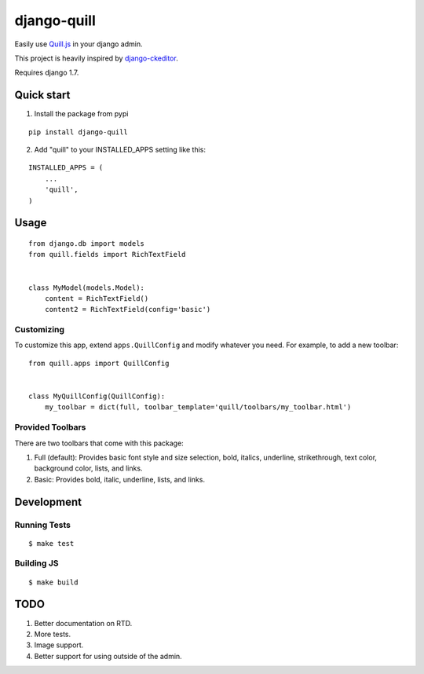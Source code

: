 ============
django-quill
============

.. image:: https://pypip.in/version/django-quill/badge.svg
    :target: https://pypi.python.org/pypi/django-quill/
    :alt: Latest Version

Easily use `Quill.js <http://quilljs.com/>`_ in your django admin.

This project is heavily inspired by `django-ckeditor <https://github.com/django-ckeditor/django-ckeditor>`_.

Requires django 1.7.

.. image:: /.screenshots/admin.png?raw=true

Quick start
-----------

1. Install the package from pypi

::

    pip install django-quill

2. Add "quill" to your INSTALLED_APPS setting like this:

::

    INSTALLED_APPS = (
        ...
        'quill',
    )

Usage
-----

::

    from django.db import models
    from quill.fields import RichTextField


    class MyModel(models.Model):
        content = RichTextField()
        content2 = RichTextField(config='basic')


Customizing
^^^^^^^^^^^

To customize this app, extend ``apps.QuillConfig`` and modify whatever you need. For example, to add a new toolbar:

::

    from quill.apps import QuillConfig


    class MyQuillConfig(QuillConfig):
        my_toolbar = dict(full, toolbar_template='quill/toolbars/my_toolbar.html')

Provided Toolbars
^^^^^^^^^^^^^^^^^

There are two toolbars that come with this package:

1. Full (default): Provides basic font style and size selection, bold, italics, underline, strikethrough, text color, background color, lists, and links.
2. Basic: Provides bold, italic, underline, lists, and links.

Development
-----------

Running Tests
^^^^^^^^^^^^^

::

    $ make test

Building JS
^^^^^^^^^^^

::

    $ make build


TODO
----

1. Better documentation on RTD.
2. More tests.
3. Image support.
4. Better support for using outside of the admin.
